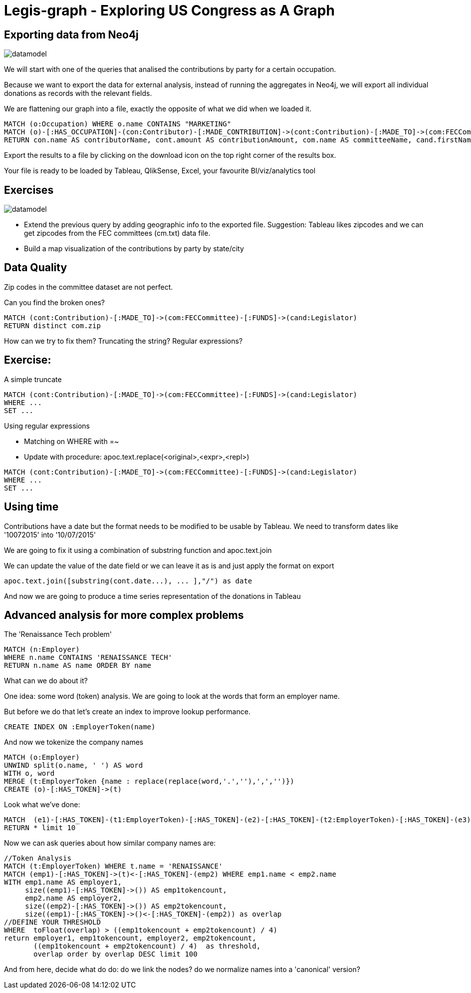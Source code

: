 = Legis-graph - Exploring US Congress as A Graph

== Exporting data from Neo4j

image::https://raw.githubusercontent.com/legis-graph/legis-graph/master/img/datamodel.png[float=right]

We will start with one of the queries that analised the contributions by party for a certain occupation.

Because we want to export the data for external analysis, instead of running the aggregates in Neo4j, we will export all individual donations as records with the relevant fields.

We are flattening our graph into a file, exactly the opposite of what we did when we loaded it.

[source,cypher]
----
MATCH (o:Occupation) WHERE o.name CONTAINS "MARKETING"
MATCH (o)-[:HAS_OCCUPATION]-(con:Contributor)-[:MADE_CONTRIBUTION]->(cont:Contribution)-[:MADE_TO]->(com:FECCommittee)-[:FUNDS]->(cand:Legislator)
RETURN con.name AS contributorName, cont.amount AS contributionAmount, com.name AS committeeName, cand.firstName + ' '  + cand.lastName AS candidateName, cand.party AS candidateParty
----

Export the results to a file by clicking on the download icon on the top right corner of the results box.

Your file is ready to be loaded by Tableau, QlikSense, Excel, your favourite BI/viz/analytics tool


== Exercises

image::https://raw.githubusercontent.com/legis-graph/legis-graph/master/img/datamodel.png[float=right]

* Extend the previous query by adding geographic info to the exported file. Suggestion: Tableau likes zipcodes and we can get zipcodes from the FEC committees (cm.txt) data file.
* Build a map visualization of the contributions by party by state/city



== Data Quality 

Zip codes in the committee dataset are not perfect.

Can you find the broken ones?

[source,cypher]
----
MATCH (cont:Contribution)-[:MADE_TO]->(com:FECCommittee)-[:FUNDS]->(cand:Legislator)
RETURN distinct com.zip
----


How can we try to fix them? Truncating the string? Regular expressions?

== Exercise: 

A simple truncate

[source,cypher]
----
MATCH (cont:Contribution)-[:MADE_TO]->(com:FECCommittee)-[:FUNDS]->(cand:Legislator)
WHERE ...
SET ...
----


Using regular expressions

* Matching on WHERE with =~
* Update with procedure: apoc.text.replace(<original>,<expr>,<repl>)

[source,cypher]
----
MATCH (cont:Contribution)-[:MADE_TO]->(com:FECCommittee)-[:FUNDS]->(cand:Legislator)
WHERE ...
SET ...
----


== Using time

Contributions have a date but the format needs to be modified to be usable by Tableau. We need to transform dates like '10072015' into '10/07/2015'

We are going to fix it using a combination of substring function and apoc.text.join

We can update the value of the date field or we can leave it as is and just apply the format on export

[source,cypher]
----
apoc.text.join([substring(cont.date...), ... ],"/") as date
----

And now we are going to produce a time series representation of the donations in Tableau


== Advanced analysis for more complex problems

The 'Renaissance Tech problem' 

[source,cypher]
----
MATCH (n:Employer) 
WHERE n.name CONTAINS 'RENAISSANCE TECH'
RETURN n.name AS name ORDER BY name
----
What can we do about it?

One idea: some word (token) analysis. We are going to look at the words that form an employer name.

But before we do that let's create an index to improve lookup performance.


[source,cypher]
----
CREATE INDEX ON :EmployerToken(name)
----

And now we tokenize the company names

[source,cypher]
----
MATCH (o:Employer) 
UNWIND split(o.name, ' ') AS word
WITH o, word 
MERGE (t:EmployerToken {name : replace(replace(word,'.',''),',','')})
CREATE (o)-[:HAS_TOKEN]->(t)
----

Look what we've done:

[source,cypher]
----
MATCH  (e1)-[:HAS_TOKEN]-(t1:EmployerToken)-[:HAS_TOKEN]-(e2)-[:HAS_TOKEN]-(t2:EmployerToken)-[:HAS_TOKEN]-(e3) 
RETURN * limit 10
----

Now we can ask queries about how similar company names are:
[source,cypher]
----
//Token Analysis
MATCH (t:EmployerToken) WHERE t.name = 'RENAISSANCE'
MATCH (emp1)-[:HAS_TOKEN]->(t)<-[:HAS_TOKEN]-(emp2) WHERE emp1.name < emp2.name
WITH emp1.name AS employer1, 
     size((emp1)-[:HAS_TOKEN]->()) AS emp1tokencount,  
     emp2.name AS employer2, 
     size((emp2)-[:HAS_TOKEN]->()) AS emp2tokencount, 
     size((emp1)-[:HAS_TOKEN]->()<-[:HAS_TOKEN]-(emp2)) as overlap  
//DEFINE YOUR THRESHOLD
WHERE  toFloat(overlap) > ((emp1tokencount + emp2tokencount) / 4) 
return employer1, emp1tokencount, employer2, emp2tokencount, 
       ((emp1tokencount + emp2tokencount) / 4)  as threshold,
       overlap order by overlap DESC limit 100
----

And from here, decide what do do: do we link the nodes? do we normalize names into a 'canonical' version? 
